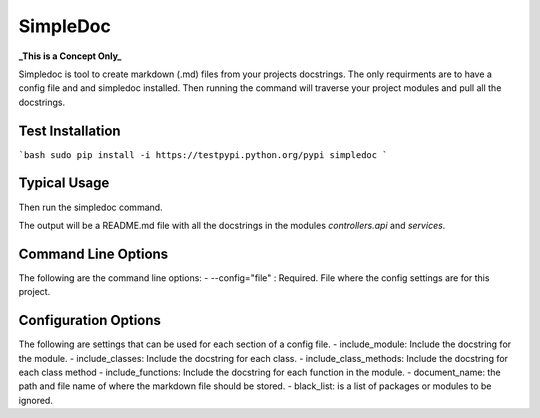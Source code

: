 SimpleDoc
=========
**_This is a Concept Only_**

Simpledoc is tool to create markdown (.md) files from your projects docstrings. The only requirments are to have a config file and and simpledoc installed. Then running the command will traverse your project modules and pull all the docstrings.

Test Installation
-----------------

```bash
sudo pip install -i https://testpypi.python.org/pypi simpledoc
```

Typical Usage
-------------

.. code-block::
    [controllers.api]
    document_name = README.md

    [services]
    include_classes = False
    include_functions = False
    document_name = README.md

Then run the simpledoc command.

.. code-block::
   $ simpledoc.py --config=my_config.ini

The output will be a README.md file with all the docstrings in the modules `controllers.api` and `services`.

Command Line Options
--------------------
The following are the command line options:
- --config="file" : Required. File where the config settings are for this project.

Configuration Options
---------------------
The following are settings that can be used for each section of a config file.
- include_module: Include the docstring for the module.
- include_classes: Include the docstring for each class.
- include_class_methods: Include the docstring for each class method
- include_functions: Include the docstring for each function in the module.
- document_name: the path and file name of where the markdown file should be stored.
- black_list: is a list of packages or modules to be ignored.